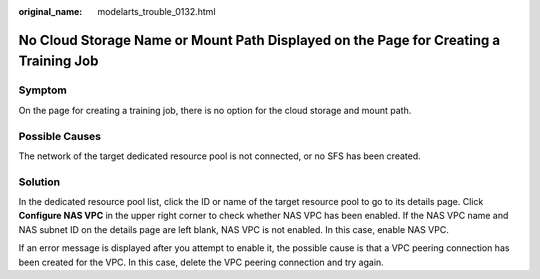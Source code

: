 :original_name: modelarts_trouble_0132.html

.. _modelarts_trouble_0132:

No Cloud Storage Name or Mount Path Displayed on the Page for Creating a Training Job
=====================================================================================

Symptom
-------

On the page for creating a training job, there is no option for the cloud storage and mount path.

Possible Causes
---------------

The network of the target dedicated resource pool is not connected, or no SFS has been created.

Solution
--------

In the dedicated resource pool list, click the ID or name of the target resource pool to go to its details page. Click **Configure NAS VPC** in the upper right corner to check whether NAS VPC has been enabled. If the NAS VPC name and NAS subnet ID on the details page are left blank, NAS VPC is not enabled. In this case, enable NAS VPC.

If an error message is displayed after you attempt to enable it, the possible cause is that a VPC peering connection has been created for the VPC. In this case, delete the VPC peering connection and try again.
